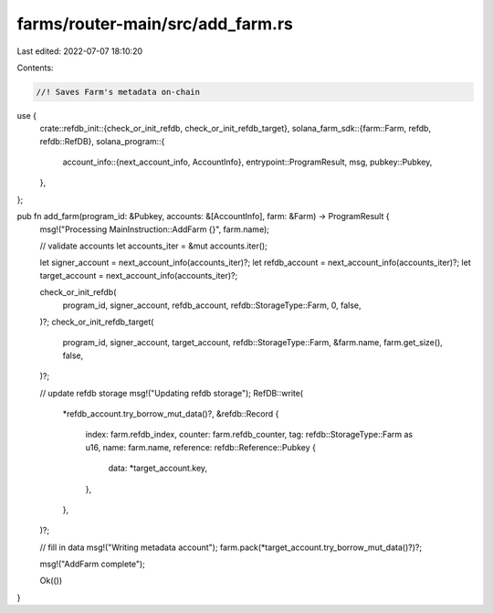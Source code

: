 farms/router-main/src/add_farm.rs
=================================

Last edited: 2022-07-07 18:10:20

Contents:

.. code-block:: rs

    //! Saves Farm's metadata on-chain

use {
    crate::refdb_init::{check_or_init_refdb, check_or_init_refdb_target},
    solana_farm_sdk::{farm::Farm, refdb, refdb::RefDB},
    solana_program::{
        account_info::{next_account_info, AccountInfo},
        entrypoint::ProgramResult,
        msg,
        pubkey::Pubkey,
    },
};

pub fn add_farm(program_id: &Pubkey, accounts: &[AccountInfo], farm: &Farm) -> ProgramResult {
    msg!("Processing MainInstruction::AddFarm {}", farm.name);

    // validate accounts
    let accounts_iter = &mut accounts.iter();

    let signer_account = next_account_info(accounts_iter)?;
    let refdb_account = next_account_info(accounts_iter)?;
    let target_account = next_account_info(accounts_iter)?;

    check_or_init_refdb(
        program_id,
        signer_account,
        refdb_account,
        refdb::StorageType::Farm,
        0,
        false,
    )?;
    check_or_init_refdb_target(
        program_id,
        signer_account,
        target_account,
        refdb::StorageType::Farm,
        &farm.name,
        farm.get_size(),
        false,
    )?;

    // update refdb storage
    msg!("Updating refdb storage");
    RefDB::write(
        *refdb_account.try_borrow_mut_data()?,
        &refdb::Record {
            index: farm.refdb_index,
            counter: farm.refdb_counter,
            tag: refdb::StorageType::Farm as u16,
            name: farm.name,
            reference: refdb::Reference::Pubkey {
                data: *target_account.key,
            },
        },
    )?;

    // fill in data
    msg!("Writing metadata account");
    farm.pack(*target_account.try_borrow_mut_data()?)?;

    msg!("AddFarm complete");

    Ok(())
}


